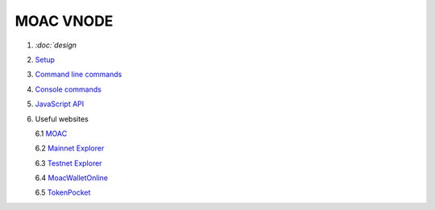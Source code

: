 MOAC VNODE
^^^^^^^^^^

1. `:doc:`design`
2. `Setup <Setup>`__
3. `Command line commands <Commands>`__
4. `Console commands <Console>`__
5. `JavaScript API <Chain3>`__
6. Useful websites

   6.1 `MOAC <http://moac.io/>`__

   6.2 `Mainnet Explorer <http://explorer.moac.io/home>`__

   6.3 `Testnet Explorer <http://47.75.144.55:3000/home>`__

   6.4 `MoacWalletOnline <https://moacwalletonline.com>`__

   6.5 `TokenPocket <https://www.mytokenpocket.vip/en>`__
